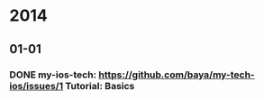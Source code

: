 * 2014
** 01-01
*** DONE my-ios-tech: https://github.com/baya/my-tech-ios/issues/1 Tutorial: Basics
